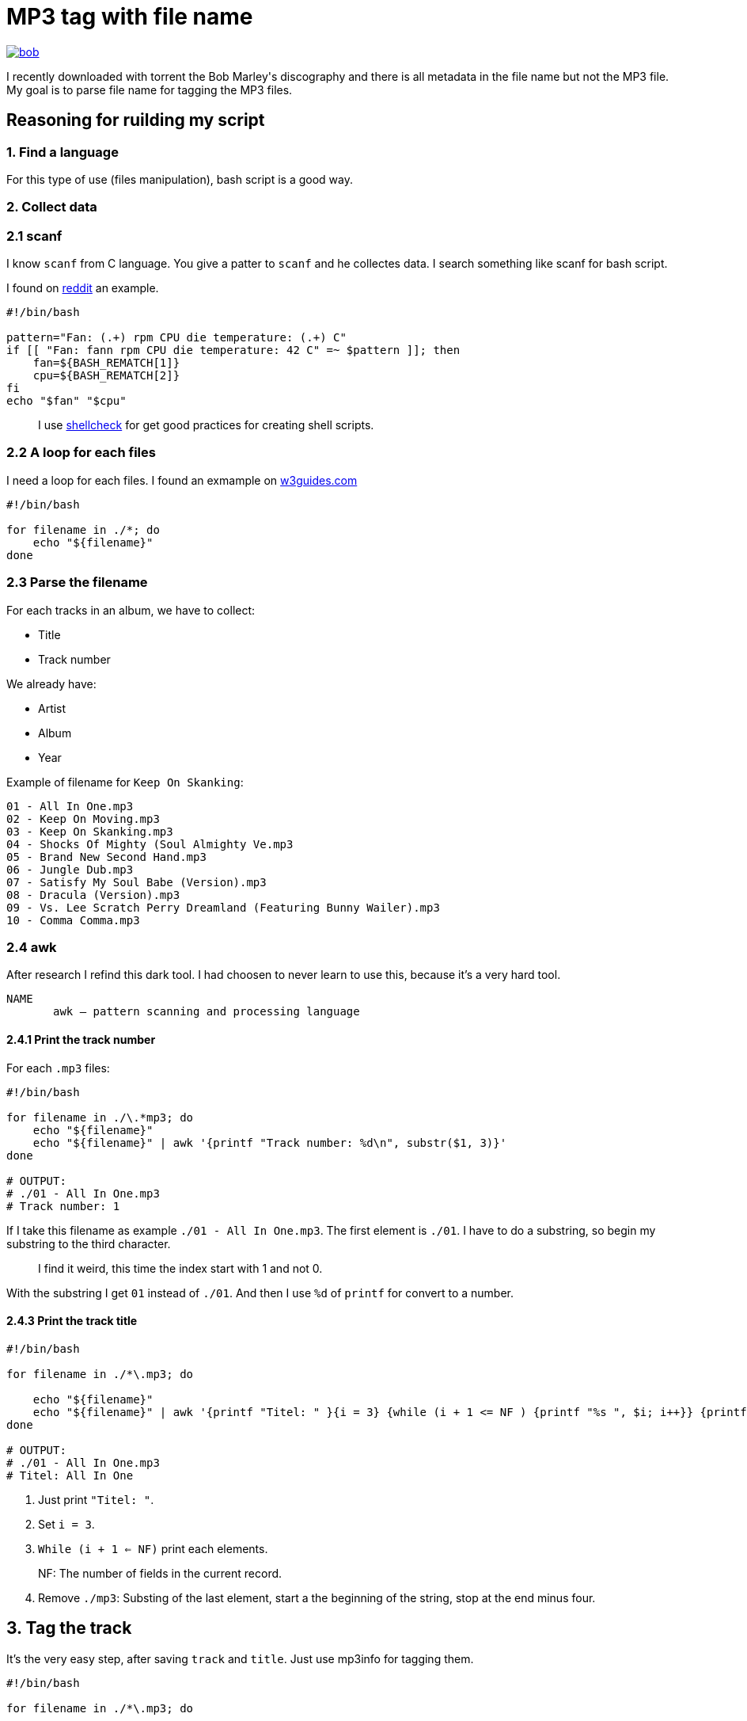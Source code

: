 = MP3 tag with file name

ifdef::env-github[]
++++
<p align="center">
  <a href="https://youtu.be/oqVy6eRXc7Q"><img src="bob.png"></a>
</p>
++++
endif::[]

ifndef::env-github[]
image::bob.png[align=center, link="https://youtu.be/oqVy6eRXc7Q"]
endif::[]


I recently downloaded with torrent the Bob Marley\'s discography and there is all metadata in the file name but not the MP3 file. My goal is to parse file name for tagging the MP3 files.

== Reasoning for ruilding my script

=== 1. Find a language

For this type of use (files manipulation), bash script is a good way.

=== 2. Collect data

=== 2.1 scanf

I know `scanf` from C language. You give a patter to `scanf` and he collectes data. I search something like scanf for bash script.

I found on https://www.reddit.com/r/bash/comments/gxygww/why_isnt_there_scanf_or_equivalent_in_bash/[reddit] an example.

[source, bash]
----
#!/bin/bash

pattern="Fan: (.+) rpm CPU die temperature: (.+) C"
if [[ "Fan: fann rpm CPU die temperature: 42 C" =~ $pattern ]]; then
    fan=${BASH_REMATCH[1]}
    cpu=${BASH_REMATCH[2]}
fi
echo "$fan" "$cpu"
----

[quote]
I use https://www.shellcheck.net/[shellcheck] for get good practices for creating shell scripts.

=== 2.2 A loop for each files

I need a loop for each files. I found an exmample on https://w3guides.com/tutorial/bash-for-each-file-in-folder#bash-for-each-file-in-folder[w3guides.com]

[source, bash]
----
#!/bin/bash

for filename in ./*; do
    echo "${filename}"
done
----

=== 2.3 Parse the filename

For each tracks in an album, we have to collect:

* Title
* Track number

We already have:

* Artist
* Album
* Year

Example of filename for `Keep On Skanking`:
[source]
----
01 - All In One.mp3
02 - Keep On Moving.mp3
03 - Keep On Skanking.mp3
04 - Shocks Of Mighty (Soul Almighty Ve.mp3
05 - Brand New Second Hand.mp3
06 - Jungle Dub.mp3
07 - Satisfy My Soul Babe (Version).mp3
08 - Dracula (Version).mp3
09 - Vs. Lee Scratch Perry Dreamland (Featuring Bunny Wailer).mp3
10 - Comma Comma.mp3
----

=== 2.4 awk

After research I refind this dark tool. I had choosen to never learn to use this, because it's a very hard tool.

[source,man]
----
NAME
       awk — pattern scanning and processing language
----

==== 2.4.1 Print the track number

For each `.mp3` files:

[source, bash]
----
#!/bin/bash

for filename in ./\.*mp3; do
    echo "${filename}"
    echo "${filename}" | awk '{printf "Track number: %d\n", substr($1, 3)}'
done

# OUTPUT:
# ./01 - All In One.mp3
# Track number: 1
----

If I take this filename as example `./01 - All In One.mp3`. The first element is `./01`. I have to do a substring, so begin my substring to the third character.

[quote]
I find it weird, this time the index start with 1 and not 0.

With the substring I get `01` instead of `./01`. And then I use `%d` of `printf` for convert to a number.

==== 2.4.3 Print the track title

[source,bash]
----
#!/bin/bash

for filename in ./*\.mp3; do

    echo "${filename}"
    echo "${filename}" | awk '{printf "Titel: " }{i = 3} {while (i + 1 <= NF ) {printf "%s ", $i; i++}} {printf "%s\n", substr($i, 0, length($i) - 4)}'
done

# OUTPUT:
# ./01 - All In One.mp3
# Titel: All In One
----

1. Just print `"Titel: "`.
2. Set `i = 3`.
3. `While (i + 1 <= NF)` print each elements.

[quote]
NF: The number of fields in the current record.

[start=4]
4. Remove `./mp3`: Substing of the last element, start a the beginning of the string, stop at the end minus four.

== 3. Tag the track

It's the very easy step, after saving `track` and `title`. Just use mp3info for tagging them.

[source,bash]
----
#!/bin/bash

for filename in ./*\.mp3; do

    track=$(echo "${filename}" | awk '{printf "%d", substr($1, 3)}')
    title=$(echo "${filename}" | awk '{i = 3} {while (i + 1 <= NF ) {printf "%s ", $i; i++}} {printf "%s", substr($i, 0, length($i) - 4)}')
    printf "Track: %s\tTitle: %s\n" "${track}" "${title}"
    mp3info -t "${title}" -n "${track}" "${filename}"
done
----

== Bonus: Collect folder data

We have to collect from the foder

* Artist
* Year of the album
* Album name

The tracks are tidied up like this:
----
Bob Marley - 1967 - Keep On Skanking
├── 01 - All In One.mp3
├── 02 - Keep On Moving.mp3
└── [...]
Bob Marley - 1970 - African Herbsman
├── 01 - Riding High.mp3
├── 02 - Lively Up Yourself.mp3
└── [...]
----

For remove the `./` or `./${foldername}`, we can use `basename`.

== Final script

[source,bash]
----
#!/bin/bash

for folder in ./Bob*; do

    folder=$(basename "${folder}")
    artist="Bob Marley"
    year=$(echo "${folder}" | awk '{printf "%d", $4}')
    album=$(echo "${folder}" | awk '{i = 6} {while (i <= NF ) {printf "%s ", $i; i++}}')

    for filepath in "${folder}"/*\.mp3; do

        filename=$(basename "${filepath}")

        track=$(echo "${filename}" | awk '{printf "%d", $1}')
        title=$(echo "${filename}" | awk '{i = 3} {while (i + 1 <= NF ) {printf "%s ", $i; i++}} {printf "%s", substr($i, 0, length($i) - 4)}')

        mp3info -a "${artist}" -l "${album}" -y "${year}" -t "${title}" -n "${track}" "${filepath}"
        echo mp3info -a "${artist}" -l "${album}" -y "${year}" -t "${title}" -n "${track}" "${filepath}"
    done
done
----

== Conclusion

I said that `awk` is a dark and hard tool. But after spending a few hours on read manuals and manipulating this; I became familiar with him. With this project I learned basic of `awk` and new knowledges on `AsciiDoc` and `bash`.

=== The real conclusion

All the Bob Marley's tracks are tagged and tidied !

image::cmus.png["cmus view"]

== Other

=== Pattern matching

1. Use the bash shell
2. Enable the `extglob`
[source,bash]
----
shopt -s extglob
----

[start=3]
3. Try to list all but not MP3 files with
[source,bash]
----
ls !(*.mp3)
----

